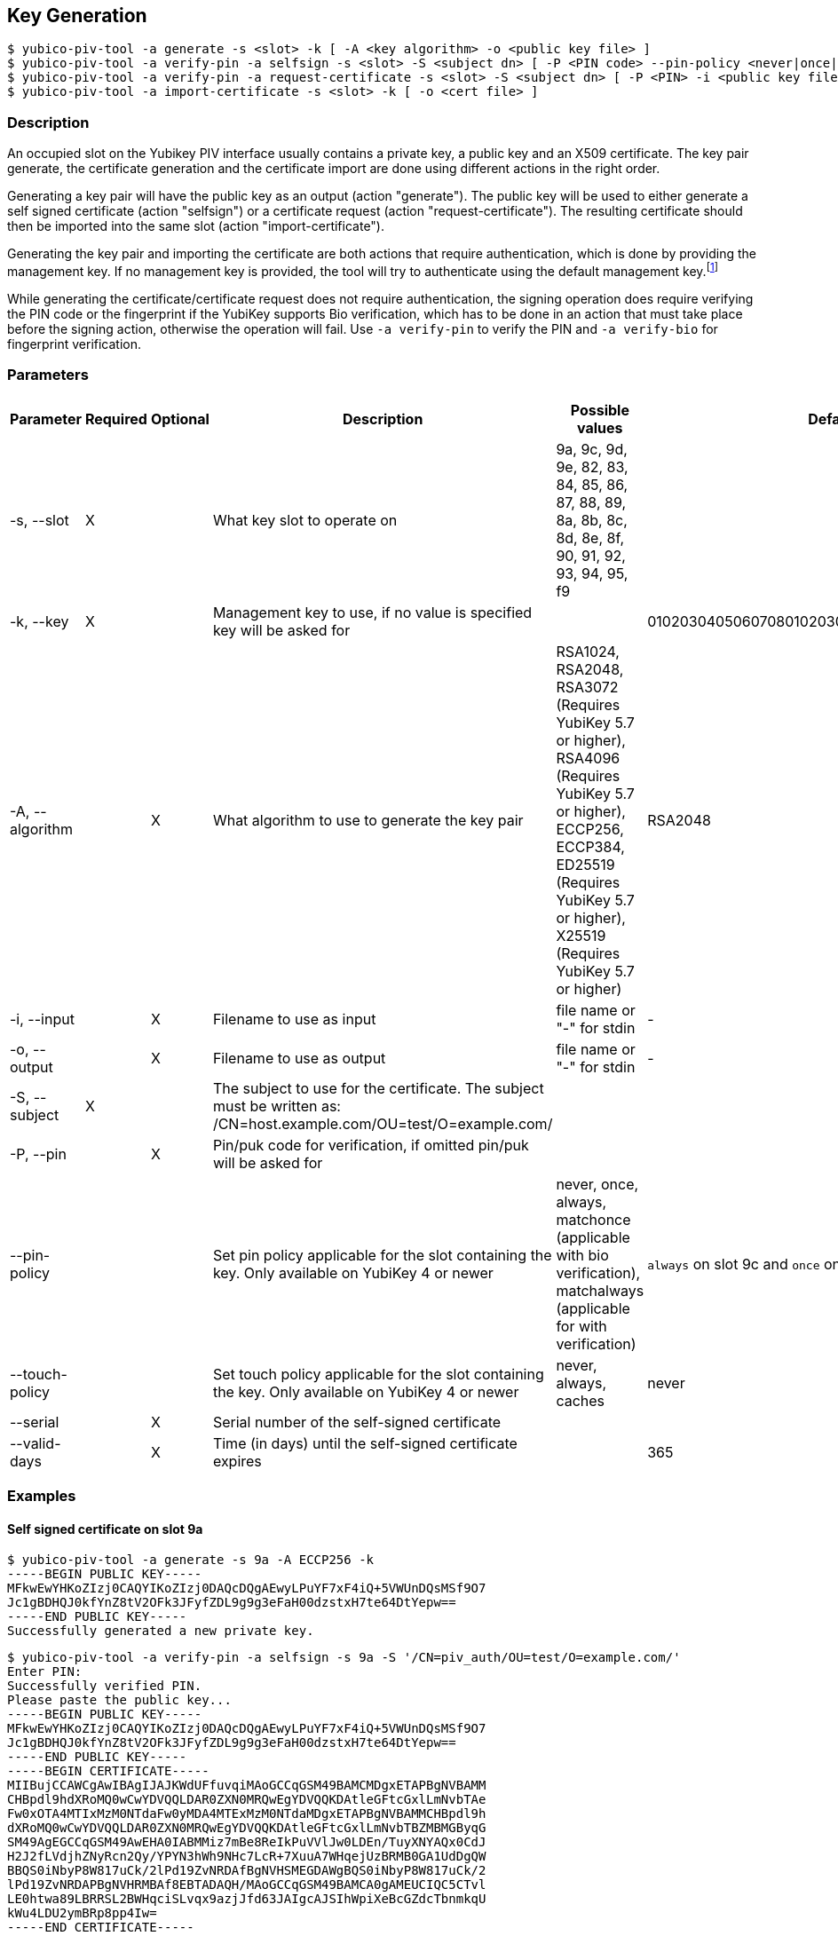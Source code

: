 == Key Generation
    $ yubico-piv-tool -a generate -s <slot> -k [ -A <key algorithm> -o <public key file> ]
    $ yubico-piv-tool -a verify-pin -a selfsign -s <slot> -S <subject dn> [ -P <PIN code> --pin-policy <never|once|always|matchonce|matchalways> --touch-policy <never|always|cached> -i <public key file> --serial <cert serial number> --valid-days DAYS -o <cert file> ]
    $ yubico-piv-tool -a verify-pin -a request-certificate -s <slot> -S <subject dn> [ -P <PIN> -i <public key file> -o <cert request file> ]
    $ yubico-piv-tool -a import-certificate -s <slot> -k [ -o <cert file> ]

=== Description
An occupied slot on the Yubikey PIV interface usually contains a private key, a public key and an X509 certificate.
The key pair generate, the certificate generation and the certificate import are done using different actions in the
right order.

Generating a key pair will have the public key as an output (action "generate"). The public key will be used to either
generate a self signed certificate (action "selfsign") or a certificate request (action "request-certificate"). The
resulting certificate should then be imported into the same slot (action "import-certificate").

Generating the key pair and importing the certificate are both actions that require
authentication, which is done by providing the management key. If no management key
is provided, the tool will try to authenticate using the default management key.footnote:[It is strongly recommended to
change the Yubikey's PIN, PUK and management key before start using it]

While generating the certificate/certificate request does not require authentication, the signing operation does
require verifying the PIN code or the fingerprint if the YubiKey supports Bio verification, which has to be done in an
action that must take place before the signing action, otherwise the operation will fail. Use `-a verify-pin` to
verify the PIN and `-a verify-bio` for fingerprint verification.

=== Parameters

|===================================
|Parameter         | Required | Optional | Description | Possible values | Default value

|-s, --slot        | X | | What key slot to operate on | 9a, 9c, 9d, 9e, 82, 83, 84, 85, 86, 87, 88, 89,
                                                          8a, 8b, 8c, 8d, 8e, 8f, 90, 91, 92, 93, 94, 95, f9 |
|-k, --key         | X | | Management key to use, if no value is specified key will be asked for | | 010203040506070801020304050607080102030405060708
|-A, --algorithm   | | X | What algorithm to use to generate the key pair | RSA1024, RSA2048, RSA3072 (Requires YubiKey 5.7 or higher), RSA4096 (Requires YubiKey 5.7 or higher), ECCP256, ECCP384, ED25519 (Requires YubiKey 5.7 or higher), X25519 (Requires YubiKey 5.7 or higher) | RSA2048
|-i, --input       | | X | Filename to use as input | file name or "-" for stdin | -
|-o, --output      | | X | Filename to use as output | file name or "-" for stdin | -
|-S, --subject     |X|   | The subject to use for the certificate. The subject must be written as: /CN=host.example.com/OU=test/O=example.com/ | |
|-P, --pin         | | X | Pin/puk code for verification, if omitted pin/puk will be asked for | |
|--pin-policy      | |   | Set pin policy applicable for the slot containing the key. Only available on YubiKey 4 or newer | never, once, always, matchonce (applicable with bio verification), matchalways (applicable for with verification) | `always` on slot 9c and `once` on slots 9a, 9d and 9e
|--touch-policy    | |   | Set touch policy applicable for the slot containing the key. Only available on YubiKey 4 or newer | never, always, caches | never
|--serial          | | X | Serial number of the self-signed certificate | |
|--valid-days      | | X | Time (in days) until the self-signed certificate expires | | 365
|===================================

=== Examples

==== Self signed certificate on slot 9a

    $ yubico-piv-tool -a generate -s 9a -A ECCP256 -k
    -----BEGIN PUBLIC KEY-----
    MFkwEwYHKoZIzj0CAQYIKoZIzj0DAQcDQgAEwyLPuYF7xF4iQ+5VWUnDQsMSf9O7
    Jc1gBDHQJ0kfYnZ8tV2OFk3JFyfZDL9g9g3eFaH00dzstxH7te64DtYepw==
    -----END PUBLIC KEY-----
    Successfully generated a new private key.

    $ yubico-piv-tool -a verify-pin -a selfsign -s 9a -S '/CN=piv_auth/OU=test/O=example.com/'
    Enter PIN:
    Successfully verified PIN.
    Please paste the public key...
    -----BEGIN PUBLIC KEY-----
    MFkwEwYHKoZIzj0CAQYIKoZIzj0DAQcDQgAEwyLPuYF7xF4iQ+5VWUnDQsMSf9O7
    Jc1gBDHQJ0kfYnZ8tV2OFk3JFyfZDL9g9g3eFaH00dzstxH7te64DtYepw==
    -----END PUBLIC KEY-----
    -----BEGIN CERTIFICATE-----
    MIIBujCCAWCgAwIBAgIJAJKWdUFfuvqiMAoGCCqGSM49BAMCMDgxETAPBgNVBAMM
    CHBpdl9hdXRoMQ0wCwYDVQQLDAR0ZXN0MRQwEgYDVQQKDAtleGFtcGxlLmNvbTAe
    Fw0xOTA4MTIxMzM0NTdaFw0yMDA4MTExMzM0NTdaMDgxETAPBgNVBAMMCHBpdl9h
    dXRoMQ0wCwYDVQQLDAR0ZXN0MRQwEgYDVQQKDAtleGFtcGxlLmNvbTBZMBMGByqG
    SM49AgEGCCqGSM49AwEHA0IABMMiz7mBe8ReIkPuVVlJw0LDEn/TuyXNYAQx0CdJ
    H2J2fLVdjhZNyRcn2Qy/YPYN3hWh9NHc7LcR+7XuuA7WHqejUzBRMB0GA1UdDgQW
    BBQS0iNbyP8W817uCk/2lPd19ZvNRDAfBgNVHSMEGDAWgBQS0iNbyP8W817uCk/2
    lPd19ZvNRDAPBgNVHRMBAf8EBTADAQH/MAoGCCqGSM49BAMCA0gAMEUCIQC5CTvl
    LE0htwa89LBRRSL2BWHqciSLvqx9azjJfd63JAIgcAJSIhWpiXeBcGZdcTbnmkqU
    kWu4LDU2ymBRp8pp4Iw=
    -----END CERTIFICATE-----
    Successfully generated a new self signed certificate.

    $ yubico-piv-tool -a import-certificate -s 9a -k
    Please paste the certificate...
    -----BEGIN CERTIFICATE-----
    MIIBujCCAWCgAwIBAgIJAJKWdUFfuvqiMAoGCCqGSM49BAMCMDgxETAPBgNVBAMM
    CHBpdl9hdXRoMQ0wCwYDVQQLDAR0ZXN0MRQwEgYDVQQKDAtleGFtcGxlLmNvbTAe
    Fw0xOTA4MTIxMzM0NTdaFw0yMDA4MTExMzM0NTdaMDgxETAPBgNVBAMMCHBpdl9h
    dXRoMQ0wCwYDVQQLDAR0ZXN0MRQwEgYDVQQKDAtleGFtcGxlLmNvbTBZMBMGByqG
    SM49AgEGCCqGSM49AwEHA0IABMMiz7mBe8ReIkPuVVlJw0LDEn/TuyXNYAQx0CdJ
    H2J2fLVdjhZNyRcn2Qy/YPYN3hWh9NHc7LcR+7XuuA7WHqejUzBRMB0GA1UdDgQW
    BBQS0iNbyP8W817uCk/2lPd19ZvNRDAfBgNVHSMEGDAWgBQS0iNbyP8W817uCk/2
    lPd19ZvNRDAPBgNVHRMBAf8EBTADAQH/MAoGCCqGSM49BAMCA0gAMEUCIQC5CTvl
    LE0htwa89LBRRSL2BWHqciSLvqx9azjJfd63JAIgcAJSIhWpiXeBcGZdcTbnmkqU
    kWu4LDU2ymBRp8pp4Iw=
    -----END CERTIFICATE-----
    Successfully imported a new certificate.

It is also possible to combine all these commands above into one single command (notice the order of the actions):

    $ yubico-piv-tool -a generate -a verify-pin -a selfsign -a import-certificate -s 9a -k -A ECCP256 -S '/CN=piv_auth/OU=test/O=example.com/'


==== Signed certificate on slot 9c

    $ yubico-piv-tool -a generate -s 9c -A RSA2048 -o pub.key
    Successfully generated a new private key.

    $ yubico-piv-tool -a verify-pin -a request-certificate -s 9c -S '/CN=digi_sign/OU=test/O=example.com/' -i pub.key -o csr.pem
    Enter PIN:
    Successfully verified PIN.
    Successfully generated a certificate request.

After sending the certificate request to the CA and getting a signed certificate:

    $ yubico-piv-tool -a import-certificate -s 9c -i cert.pem
    Successfully imported a new certificate.
